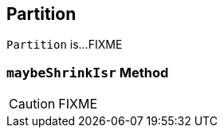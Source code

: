 == [[Partition]] Partition

`Partition` is...FIXME

=== [[maybeShrinkIsr]] `maybeShrinkIsr` Method

CAUTION: FIXME
